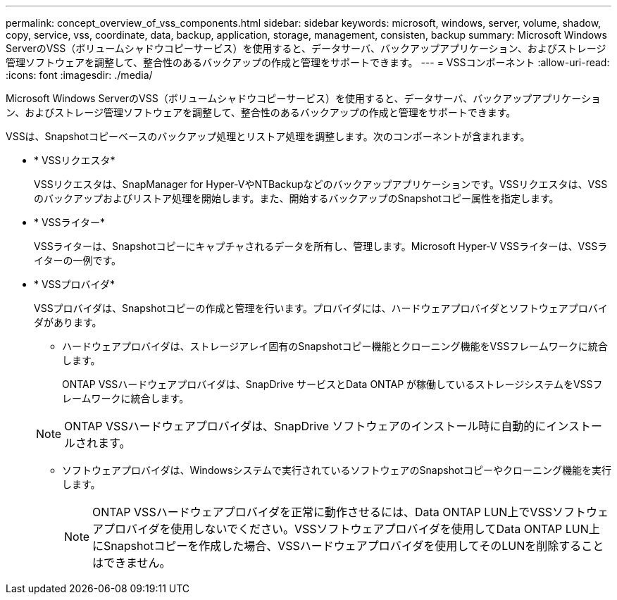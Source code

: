 ---
permalink: concept_overview_of_vss_components.html 
sidebar: sidebar 
keywords: microsoft, windows, server, volume, shadow, copy, service, vss, coordinate, data, backup, application, storage, management, consisten, backup 
summary: Microsoft Windows ServerのVSS（ボリュームシャドウコピーサービス）を使用すると、データサーバ、バックアップアプリケーション、およびストレージ管理ソフトウェアを調整して、整合性のあるバックアップの作成と管理をサポートできます。 
---
= VSSコンポーネント
:allow-uri-read: 
:icons: font
:imagesdir: ./media/


[role="lead"]
Microsoft Windows ServerのVSS（ボリュームシャドウコピーサービス）を使用すると、データサーバ、バックアップアプリケーション、およびストレージ管理ソフトウェアを調整して、整合性のあるバックアップの作成と管理をサポートできます。

VSSは、Snapshotコピーベースのバックアップ処理とリストア処理を調整します。次のコンポーネントが含まれます。

* * VSSリクエスタ*
+
VSSリクエスタは、SnapManager for Hyper-VやNTBackupなどのバックアップアプリケーションです。VSSリクエスタは、VSSのバックアップおよびリストア処理を開始します。また、開始するバックアップのSnapshotコピー属性を指定します。

* * VSSライター*
+
VSSライターは、Snapshotコピーにキャプチャされるデータを所有し、管理します。Microsoft Hyper-V VSSライターは、VSSライターの一例です。

* * VSSプロバイダ*
+
VSSプロバイダは、Snapshotコピーの作成と管理を行います。プロバイダには、ハードウェアプロバイダとソフトウェアプロバイダがあります。

+
** ハードウェアプロバイダは、ストレージアレイ固有のSnapshotコピー機能とクローニング機能をVSSフレームワークに統合します。
+
ONTAP VSSハードウェアプロバイダは、SnapDrive サービスとData ONTAP が稼働しているストレージシステムをVSSフレームワークに統合します。

+

NOTE: ONTAP VSSハードウェアプロバイダは、SnapDrive ソフトウェアのインストール時に自動的にインストールされます。

** ソフトウェアプロバイダは、Windowsシステムで実行されているソフトウェアのSnapshotコピーやクローニング機能を実行します。
+

NOTE: ONTAP VSSハードウェアプロバイダを正常に動作させるには、Data ONTAP LUN上でVSSソフトウェアプロバイダを使用しないでください。VSSソフトウェアプロバイダを使用してData ONTAP LUN上にSnapshotコピーを作成した場合、VSSハードウェアプロバイダを使用してそのLUNを削除することはできません。




